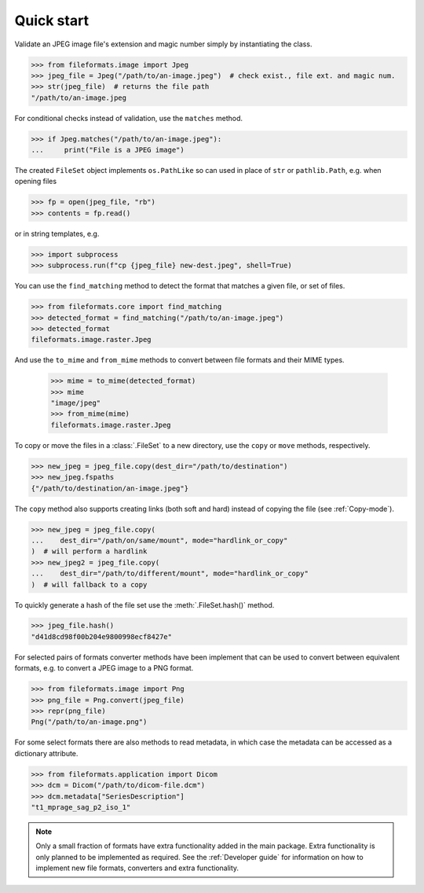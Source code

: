 Quick start
===========

Validate an JPEG image file's extension and magic number simply by instantiating the class.

.. code-block:: python

   >>> from fileformats.image import Jpeg
   >>> jpeg_file = Jpeg("/path/to/an-image.jpeg")  # check exist., file ext. and magic num.
   >>> str(jpeg_file)  # returns the file path
   "/path/to/an-image.jpeg

For conditional checks instead of validation, use the ``matches`` method.

.. code-block:: python

   >>> if Jpeg.matches("/path/to/an-image.jpeg"):
   ...     print("File is a JPEG image")

The created ``FileSet`` object implements ``os.PathLike`` so can used in place of ``str``
or ``pathlib.Path``, e.g. when opening files

.. code-block:: python

   >>> fp = open(jpeg_file, "rb")
   >>> contents = fp.read()

or in string templates, e.g.

.. code-block:: python

   >>> import subprocess
   >>> subprocess.run(f"cp {jpeg_file} new-dest.jpeg", shell=True)

You can use the ``find_matching`` method to detect the format that matches a given file,
or set of files.

.. code-block:: python

   >>> from fileformats.core import find_matching
   >>> detected_format = find_matching("/path/to/an-image.jpeg")
   >>> detected_format
   fileformats.image.raster.Jpeg

And use the ``to_mime`` and ``from_mime`` methods to convert between file formats and their
MIME types.

   >>> mime = to_mime(detected_format)
   >>> mime
   "image/jpeg"
   >>> from_mime(mime)
   fileformats.image.raster.Jpeg

To copy or move the files in a :class:`.FileSet` to a new directory, use the
``copy`` or ``move`` methods, respectively.

.. code-block:: python

   >>> new_jpeg = jpeg_file.copy(dest_dir="/path/to/destination")
   >>> new_jpeg.fspaths
   {"/path/to/destination/an-image.jpeg"}

The ``copy`` method also supports creating links (both soft and hard) instead of copying the
file (see :ref:`Copy-mode`).

.. code-block:: python

   >>> new_jpeg = jpeg_file.copy(
   ...    dest_dir="/path/on/same/mount", mode="hardlink_or_copy"
   )  # will perform a hardlink
   >>> new_jpeg2 = jpeg_file.copy(
   ...    dest_dir="/path/to/different/mount", mode="hardlink_or_copy"
   )  # will fallback to a copy

To quickly generate a hash of the file set use the :meth:`.FileSet.hash()` method.

.. code-block:: python

   >>> jpeg_file.hash()
   "d41d8cd98f00b204e9800998ecf8427e"

For selected pairs of formats converter methods have been implement that can be used to
convert between equivalent formats, e.g. to convert a JPEG image to a PNG format.

.. code-block:: python

   >>> from fileformats.image import Png
   >>> png_file = Png.convert(jpeg_file)
   >>> repr(png_file)
   Png("/path/to/an-image.png")

For some select formats there are also methods to read metadata, in which case
the metadata can be accessed as a dictionary attribute.

.. code-block:: python

   >>> from fileformats.application import Dicom
   >>> dcm = Dicom("/path/to/dicom-file.dcm")
   >>> dcm.metadata["SeriesDescription"]
   "t1_mprage_sag_p2_iso_1"

.. note::
   Only a small fraction of formats have extra functionality added in the main package.
   Extra functionality is only planned to be implemented as required. See the :ref:`Developer guide`
   for information on how to implement new file formats, converters and extra functionality.

